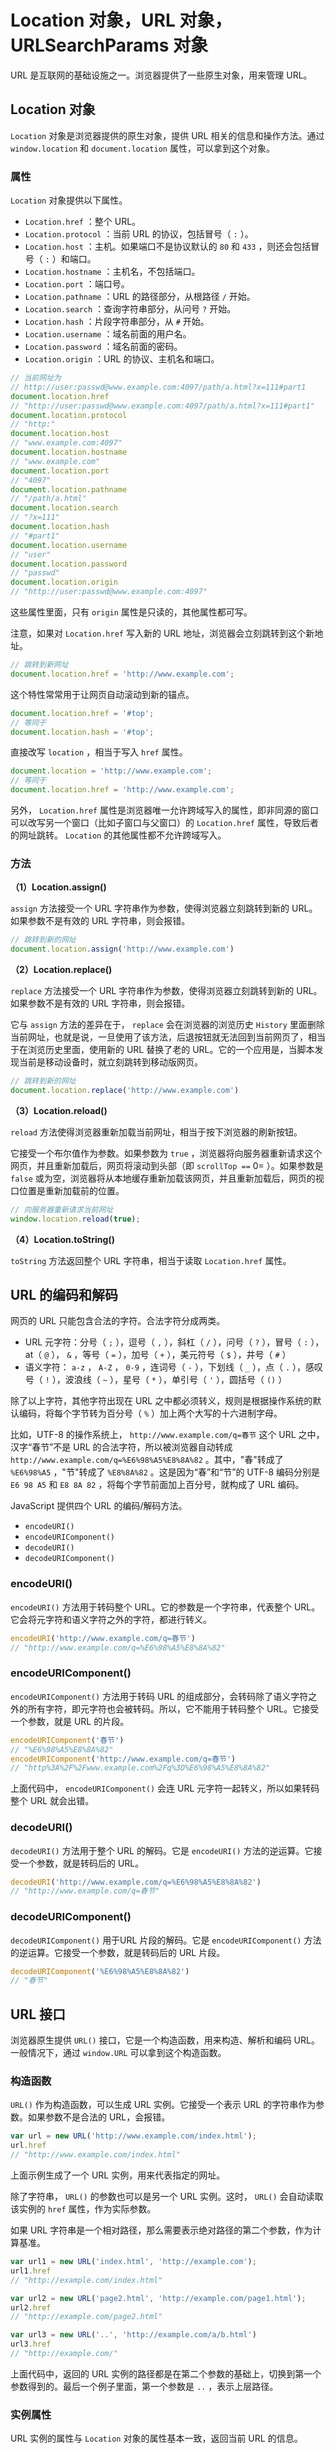 * Location 对象，URL 对象，URLSearchParams 对象
  :PROPERTIES:
  :CUSTOM_ID: location-对象url-对象urlsearchparams-对象
  :END:
URL 是互联网的基础设施之一。浏览器提供了一些原生对象，用来管理 URL。

** Location 对象
   :PROPERTIES:
   :CUSTOM_ID: location-对象
   :END:
=Location= 对象是浏览器提供的原生对象，提供 URL
相关的信息和操作方法。通过 =window.location= 和 =document.location=
属性，可以拿到这个对象。

*** 属性
    :PROPERTIES:
    :CUSTOM_ID: 属性
    :END:
=Location= 对象提供以下属性。

- =Location.href= ：整个 URL。
- =Location.protocol= ：当前 URL 的协议，包括冒号（ =:= ）。
- =Location.host= ：主机。如果端口不是协议默认的 =80= 和 =433=
  ，则还会包括冒号（ =:= ）和端口。
- =Location.hostname= ：主机名，不包括端口。
- =Location.port= ：端口号。
- =Location.pathname= ：URL 的路径部分，从根路径 =/= 开始。
- =Location.search= ：查询字符串部分，从问号 =?= 开始。
- =Location.hash= ：片段字符串部分，从 =#= 开始。
- =Location.username= ：域名前面的用户名。
- =Location.password= ：域名前面的密码。
- =Location.origin= ：URL 的协议、主机名和端口。

#+begin_src js
  // 当前网址为
  // http://user:passwd@www.example.com:4097/path/a.html?x=111#part1
  document.location.href
  // "http://user:passwd@www.example.com:4097/path/a.html?x=111#part1"
  document.location.protocol
  // "http:"
  document.location.host
  // "www.example.com:4097"
  document.location.hostname
  // "www.example.com"
  document.location.port
  // "4097"
  document.location.pathname
  // "/path/a.html"
  document.location.search
  // "?x=111"
  document.location.hash
  // "#part1"
  document.location.username
  // "user"
  document.location.password
  // "passwd"
  document.location.origin
  // "http://user:passwd@www.example.com:4097"
#+end_src

这些属性里面，只有 =origin= 属性是只读的，其他属性都可写。

注意，如果对 =Location.href= 写入新的 URL
地址，浏览器会立刻跳转到这个新地址。

#+begin_src js
  // 跳转到新网址
  document.location.href = 'http://www.example.com';
#+end_src

这个特性常常用于让网页自动滚动到新的锚点。

#+begin_src js
  document.location.href = '#top';
  // 等同于
  document.location.hash = '#top';
#+end_src

直接改写 =location= ，相当于写入 =href= 属性。

#+begin_src js
  document.location = 'http://www.example.com';
  // 等同于
  document.location.href = 'http://www.example.com';
#+end_src

另外， =Location.href=
属性是浏览器唯一允许跨域写入的属性，即非同源的窗口可以改写另一个窗口（比如子窗口与父窗口）的
=Location.href= 属性，导致后者的网址跳转。 =Location=
的其他属性都不允许跨域写入。

*** 方法
    :PROPERTIES:
    :CUSTOM_ID: 方法
    :END:
*（1）Location.assign()*

=assign= 方法接受一个 URL 字符串作为参数，使得浏览器立刻跳转到新的
URL。如果参数不是有效的 URL 字符串，则会报错。

#+begin_src js
  // 跳转到新的网址
  document.location.assign('http://www.example.com')
#+end_src

*（2）Location.replace()*

=replace= 方法接受一个 URL 字符串作为参数，使得浏览器立刻跳转到新的
URL。如果参数不是有效的 URL 字符串，则会报错。

它与 =assign= 方法的差异在于， =replace= 会在浏览器的浏览历史 =History=
里面删除当前网址，也就是说，一旦使用了该方法，后退按钮就无法回到当前网页了，相当于在浏览历史里面，使用新的
URL 替换了老的
URL。它的一个应用是，当脚本发现当前是移动设备时，就立刻跳转到移动版网页。

#+begin_src js
  // 跳转到新的网址
  document.location.replace('http://www.example.com')
#+end_src

*（3）Location.reload()*

=reload= 方法使得浏览器重新加载当前网址，相当于按下浏览器的刷新按钮。

它接受一个布尔值作为参数。如果参数为 =true=
，浏览器将向服务器重新请求这个网页，并且重新加载后，网页将滚动到头部（即
=scrollTop === 0= ）。如果参数是 =false=
或为空，浏览器将从本地缓存重新加载该网页，并且重新加载后，网页的视口位置是重新加载前的位置。

#+begin_src js
  // 向服务器重新请求当前网址
  window.location.reload(true);
#+end_src

*（4）Location.toString()*

=toString= 方法返回整个 URL 字符串，相当于读取 =Location.href= 属性。

** URL 的编码和解码
   :PROPERTIES:
   :CUSTOM_ID: url-的编码和解码
   :END:
网页的 URL 只能包含合法的字符。合法字符分成两类。

- URL 元字符：分号（ =;= ），逗号（ =,= ），斜杠（ =/= ），问号（ =?=
  ），冒号（ =:= ），at（ =@= ）， =&= ，等号（ === ），加号（ =+=
  ），美元符号（ =$= ），井号（ =#= ）
- 语义字符： =a-z= ， =A-Z= ， =0-9= ，连词号（ =-= ），下划线（ =_=
  ），点（ =.= ），感叹号（ =!= ），波浪线（ =~= ），星号（ =*=
  ），单引号（ ='= ），圆括号（ =()= ）

除了以上字符，其他字符出现在 URL
之中都必须转义，规则是根据操作系统的默认编码，将每个字节转为百分号（ =%=
）加上两个大写的十六进制字母。

比如，UTF-8 的操作系统上， =http://www.example.com/q=春节= 这个 URL
之中，汉字“春节”不是 URL 的合法字符，所以被浏览器自动转成
=http://www.example.com/q=%E6%98%A5%E8%8A%82= 。其中，"春"转成了
=%E6%98%A5= ，"节"转成了 =%E8%8A%82= 。这是因为“春”和“节”的 UTF-8
编码分别是 =E6 98 A5= 和 =E8 8A 82= ，将每个字节前面加上百分号，就构成了
URL 编码。

JavaScript 提供四个 URL 的编码/解码方法。

- =encodeURI()=
- =encodeURIComponent()=
- =decodeURI()=
- =decodeURIComponent()=

*** encodeURI()
    :PROPERTIES:
    :CUSTOM_ID: encodeuri
    :END:
=encodeURI()= 方法用于转码整个 URL。它的参数是一个字符串，代表整个
URL。它会将元字符和语义字符之外的字符，都进行转义。

#+begin_src js
  encodeURI('http://www.example.com/q=春节')
  // "http://www.example.com/q=%E6%98%A5%E8%8A%82"
#+end_src

*** encodeURIComponent()
    :PROPERTIES:
    :CUSTOM_ID: encodeuricomponent
    :END:
=encodeURIComponent()= 方法用于转码 URL
的组成部分，会转码除了语义字符之外的所有字符，即元字符也会被转码。所以，它不能用于转码整个
URL。它接受一个参数，就是 URL 的片段。

#+begin_src js
  encodeURIComponent('春节')
  // "%E6%98%A5%E8%8A%82"
  encodeURIComponent('http://www.example.com/q=春节')
  // "http%3A%2F%2Fwww.example.com%2Fq%3D%E6%98%A5%E8%8A%82"
#+end_src

上面代码中， =encodeURIComponent()= 会连 URL
元字符一起转义，所以如果转码整个 URL 就会出错。

*** decodeURI()
    :PROPERTIES:
    :CUSTOM_ID: decodeuri
    :END:
=decodeURI()= 方法用于整个 URL 的解码。它是 =encodeURI()=
方法的逆运算。它接受一个参数，就是转码后的 URL。

#+begin_src js
  decodeURI('http://www.example.com/q=%E6%98%A5%E8%8A%82')
  // "http://www.example.com/q=春节"
#+end_src

*** decodeURIComponent()
    :PROPERTIES:
    :CUSTOM_ID: decodeuricomponent
    :END:
=decodeURIComponent()= 用于URL 片段的解码。它是 =encodeURIComponent()=
方法的逆运算。它接受一个参数，就是转码后的 URL 片段。

#+begin_src js
  decodeURIComponent('%E6%98%A5%E8%8A%82')
  // "春节"
#+end_src

** URL 接口
   :PROPERTIES:
   :CUSTOM_ID: url-接口
   :END:
浏览器原生提供 =URL()= 接口，它是一个构造函数，用来构造、解析和编码
URL。一般情况下，通过 =window.URL= 可以拿到这个构造函数。

*** 构造函数
    :PROPERTIES:
    :CUSTOM_ID: 构造函数
    :END:
=URL()= 作为构造函数，可以生成 URL 实例。它接受一个表示 URL
的字符串作为参数。如果参数不是合法的 URL，会报错。

#+begin_src js
  var url = new URL('http://www.example.com/index.html');
  url.href
  // "http://www.example.com/index.html"
#+end_src

上面示例生成了一个 URL 实例，用来代表指定的网址。

除了字符串， =URL()= 的参数也可以是另一个 URL 实例。这时， =URL()=
会自动读取该实例的 =href= 属性，作为实际参数。

如果 URL
字符串是一个相对路径，那么需要表示绝对路径的第二个参数，作为计算基准。

#+begin_src js
  var url1 = new URL('index.html', 'http://example.com');
  url1.href
  // "http://example.com/index.html"

  var url2 = new URL('page2.html', 'http://example.com/page1.html');
  url2.href
  // "http://example.com/page2.html"

  var url3 = new URL('..', 'http://example.com/a/b.html')
  url3.href
  // "http://example.com/"
#+end_src

上面代码中，返回的 URL
实例的路径都是在第二个参数的基础上，切换到第一个参数得到的。最后一个例子里面，第一个参数是
=..= ，表示上层路径。

*** 实例属性
    :PROPERTIES:
    :CUSTOM_ID: 实例属性
    :END:
URL 实例的属性与 =Location= 对象的属性基本一致，返回当前 URL 的信息。

- URL.href：返回整个 URL
- URL.protocol：返回协议，以冒号 =:= 结尾
- URL.hostname：返回域名
- URL.host：返回域名与端口，包含 =:= 号，默认的80和443端口会省略
- URL.port：返回端口
- URL.origin：返回协议、域名和端口
- URL.pathname：返回路径，以斜杠 =/= 开头
- URL.search：返回查询字符串，以问号 =?= 开头
- URL.searchParams：返回一个 =URLSearchParams= 实例，该属性是 =Location=
  对象没有的
- URL.hash：返回片段识别符，以井号 =#= 开头
- URL.password：返回域名前面的密码
- URL.username：返回域名前面的用户名

#+begin_src js
  var url = new URL('http://user:passwd@www.example.com:4097/path/a.html?x=111#part1');

  url.href
  // "http://user:passwd@www.example.com:4097/path/a.html?x=111#part1"
  url.protocol
  // "http:"
  url.hostname
  // "www.example.com"
  url.host
  // "www.example.com:4097"
  url.port
  // "4097"
  url.origin
  // "http://www.example.com:4097"
  url.pathname
  // "/path/a.html"
  url.search
  // "?x=111"
  url.searchParams
  // URLSearchParams {}
  url.hash
  // "#part1"
  url.password
  // "passwd"
  url.username
  // "user"
#+end_src

这些属性里面，只有 =origin=
属性是只读的，其他属性都可写，并且会立即生效。

#+begin_src js
  var url = new URL('http://example.com/index.html#part1');

  url.pathname = 'index2.html';
  url.href // "http://example.com/index2.html#part1"

  url.hash = '#part2';
  url.href // "http://example.com/index2.html#part2"
#+end_src

上面代码中，改变 URL 实例的 =pathname= 属性和 =hash=
属性，都会实时反映在 URL 实例当中。

*** 静态方法
    :PROPERTIES:
    :CUSTOM_ID: 静态方法
    :END:
*（1）URL.createObjectURL()*

=URL.createObjectURL()= 方法用来为上传/下载的文件、流媒体文件生成一个
URL 字符串。这个字符串代表了 =File= 对象或 =Blob= 对象的 URL。

#+begin_src js
  // HTML 代码如下
  // <div id="display"/>
  // <input
  //   type="file"
  //   id="fileElem"
  //   multiple
  //   accept="image/*"
  //   onchange="handleFiles(this.files)"
  //  >
  var div = document.getElementById('display');

  function handleFiles(files) {
    for (var i = 0; i < files.length; i++) {
      var img = document.createElement('img');
      img.src = window.URL.createObjectURL(files[i]);
      div.appendChild(img);
    }
  }
#+end_src

上面代码中， =URL.createObjectURL()= 方法用来为上传的文件生成一个 URL
字符串，作为 =<img>= 元素的图片来源。

该方法生成的 URL 就像下面的样子。

#+begin_src js
  blob:http://localhost/c745ef73-ece9-46da-8f66-ebes574789b1
#+end_src

注意，每次使用 =URL.createObjectURL()= 方法，都会在内存里面生成一个 URL
实例。如果不再需要该方法生成的 URL 字符串，为了节省内存，可以使用
=URL.revokeObjectURL()= 方法释放这个实例。

*（2）URL.revokeObjectURL()*

=URL.revokeObjectURL()= 方法用来释放 =URL.createObjectURL()= 方法生成的
URL 实例。它的参数就是 =URL.createObjectURL()= 方法返回的 URL 字符串。

下面为上一段的示例加上 =URL.revokeObjectURL()= 。

#+begin_src js
  var div = document.getElementById('display');

  function handleFiles(files) {
    for (var i = 0; i < files.length; i++) {
      var img = document.createElement('img');
      img.src = window.URL.createObjectURL(files[i]);
      div.appendChild(img);
      img.onload = function() {
        window.URL.revokeObjectURL(this.src);
      }
    }
  }
#+end_src

上面代码中，一旦图片加载成功以后，为本地文件生成的 URL
字符串就没用了，于是可以在 =img.onload= 回调函数里面，通过
=URL.revokeObjectURL()= 方法卸载这个 URL 实例。

** URLSearchParams 对象
   :PROPERTIES:
   :CUSTOM_ID: urlsearchparams-对象
   :END:
*** 概述
    :PROPERTIES:
    :CUSTOM_ID: 概述
    :END:
=URLSearchParams= 对象是浏览器的原生对象，用来构造、解析和处理 URL
的查询字符串（即 URL 问号后面的部分）。

它本身也是一个构造函数，可以生成实例。参数可以为查询字符串，起首的问号
=?= 有没有都行，也可以是对应查询字符串的数组或对象。

#+begin_src js
  // 方法一：传入字符串
  var params = new URLSearchParams('?foo=1&bar=2');
  // 等同于
  var params = new URLSearchParams(document.location.search);

  // 方法二：传入数组
  var params = new URLSearchParams([['foo', 1], ['bar', 2]]);

  // 方法三：传入对象
  var params = new URLSearchParams({'foo' : 1 , 'bar' : 2});
#+end_src

=URLSearchParams= 会对查询字符串自动编码。

#+begin_src js
  var params = new URLSearchParams({'foo': '你好'});
  params.toString() // "foo=%E4%BD%A0%E5%A5%BD"
#+end_src

上面代码中， =foo= 的值是汉字， =URLSearchParams= 对其自动进行 URL
编码。

浏览器向服务器发送表单数据时，可以直接使用 =URLSearchParams=
实例作为表单数据。

#+begin_src js
  const params = new URLSearchParams({foo: 1, bar: 2});
  fetch('https://example.com/api', {
    method: 'POST',
    body: params
  }).then(...)
#+end_src

上面代码中， =fetch= 命令向服务器发送命令时，可以直接使用
=URLSearchParams= 实例。

=URLSearchParams= 可以与 =URL()= 接口结合使用。

#+begin_src js
  var url = new URL(window.location);
  var foo = url.searchParams.get('foo') || 'somedefault';
#+end_src

上面代码中，URL 实例的 =searchParams= 属性就是一个 =URLSearchParams=
实例，所以可以使用 =URLSearchParams= 接口的 =get= 方法。

=URLSearchParams= 实例有遍历器接口，可以用 =for...of=
循环遍历（详见《ES6 标准入门》的《Iterator》一章）。

#+begin_src js
  var params = new URLSearchParams({'foo': 1 , 'bar': 2});

  for (var p of params) {
    console.log(p[0] + ': ' + p[1]);
  }
  // foo: 1
  // bar: 2
#+end_src

=URLSearchParams= 没有实例属性，只有实例方法。

*** URLSearchParams.toString()
    :PROPERTIES:
    :CUSTOM_ID: urlsearchparams.tostring
    :END:
=toString= 方法返回实例的字符串形式。

#+begin_src js
  var url = new URL('https://example.com?foo=1&bar=2');
  var params = new URLSearchParams(url.search);

  params.toString() // "foo=1&bar=2'
#+end_src

那么需要字符串的场合，会自动调用 =toString= 方法。

#+begin_src js
  var params = new URLSearchParams({version: 2.0});
  window.location.href = location.pathname + '?' + params;
#+end_src

上面代码中， =location.href= 赋值时，可以直接使用 =params=
对象。这时就会自动调用 =toString= 方法。

*** URLSearchParams.append()
    :PROPERTIES:
    :CUSTOM_ID: urlsearchparams.append
    :END:
=append()=
方法用来追加一个查询参数。它接受两个参数，第一个为键名，第二个为键值，没有返回值。

#+begin_src js
  var params = new URLSearchParams({'foo': 1 , 'bar': 2});
  params.append('baz', 3);
  params.toString() // "foo=1&bar=2&baz=3"
#+end_src

=append()= 方法不会识别是否键名已经存在。

#+begin_src js
  var params = new URLSearchParams({'foo': 1 , 'bar': 2});
  params.append('foo', 3);
  params.toString() // "foo=1&bar=2&foo=3"
#+end_src

上面代码中，查询字符串里面 =foo= 已经存在了，但是 =append=
依然会追加一个同名键。

*** URLSearchParams.delete()
    :PROPERTIES:
    :CUSTOM_ID: urlsearchparams.delete
    :END:
=delete()= 方法用来删除指定的查询参数。它接受键名作为参数。

#+begin_src js
  var params = new URLSearchParams({'foo': 1 , 'bar': 2});
  params.delete('bar');
  params.toString() // "foo=1"
#+end_src

*** URLSearchParams.has()
    :PROPERTIES:
    :CUSTOM_ID: urlsearchparams.has
    :END:
=has()= 方法返回一个布尔值，表示查询字符串是否包含指定的键名。

#+begin_src js
  var params = new URLSearchParams({'foo': 1 , 'bar': 2});
  params.has('bar') // true
  params.has('baz') // false
#+end_src

*** URLSearchParams.set()
    :PROPERTIES:
    :CUSTOM_ID: urlsearchparams.set
    :END:
=set()= 方法用来设置查询字符串的键值。

它接受两个参数，第一个是键名，第二个是键值。如果是已经存在的键，键值会被改写，否则会被追加。

#+begin_src js
  var params = new URLSearchParams('?foo=1');
  params.set('foo', 2);
  params.toString() // "foo=2"
  params.set('bar', 3);
  params.toString() // "foo=2&bar=3"
#+end_src

上面代码中， =foo= 是已经存在的键， =bar= 是还不存在的键。

如果有多个的同名键， =set= 会移除现存所有的键。

#+begin_src js
  var params = new URLSearchParams('?foo=1&foo=2');
  params.set('foo', 3);
  params.toString() // "foo=3"
#+end_src

下面是一个替换当前 URL 的例子。

#+begin_src js
  // URL: https://example.com?version=1.0
  var params = new URLSearchParams(location.search.slice(1));
  params.set('version', '2.0');

  window.history.replaceState({}, '', location.pathname +  `?`  + params);
  // URL: https://example.com?version=2.0
#+end_src

*** URLSearchParams.get()，URLSearchParams.getAll()
    :PROPERTIES:
    :CUSTOM_ID: urlsearchparams.geturlsearchparams.getall
    :END:
=get()= 方法用来读取查询字符串里面的指定键。它接受键名作为参数。

#+begin_src js
  var params = new URLSearchParams('?foo=1');
  params.get('foo') // "1"
  params.get('bar') // null
#+end_src

两个地方需要注意。第一，它返回的是字符串，如果原始值是数值，需要转一下类型；第二，如果指定的键名不存在，返回值是
=null= 。

如果有多个的同名键， =get= 返回位置最前面的那个键值。

#+begin_src js
  var params = new URLSearchParams('?foo=3&foo=2&foo=1');
  params.get('foo') // "3"
#+end_src

上面代码中，查询字符串有三个 =foo= 键， =get= 方法返回最前面的键值 =3=
。

=getAll()=
方法返回一个数组，成员是指定键的所有键值。它接受键名作为参数。

#+begin_src js
  var params = new URLSearchParams('?foo=1&foo=2');
  params.getAll('foo') // ["1", "2"]
#+end_src

上面代码中，查询字符串有两个 =foo= 键， =getAll=
返回的数组就有两个成员。

*** URLSearchParams.sort()
    :PROPERTIES:
    :CUSTOM_ID: urlsearchparams.sort
    :END:
=sort()= 方法对查询字符串里面的键进行排序，规则是按照 Unicode
码点从小到大排列。

该方法没有返回值，或者说返回值是 =undefined= 。

#+begin_src js
  var params = new URLSearchParams('c=4&a=2&b=3&a=1');
  params.sort();
  params.toString() // "a=2&a=1&b=3&c=4"
#+end_src

上面代码中，如果有两个同名的键 =a=
，它们之间不会排序，而是保留原始的顺序。

*** URLSearchParams.keys()，URLSearchParams.values()，URLSearchParams.entries()
    :PROPERTIES:
    :CUSTOM_ID: urlsearchparams.keysurlsearchparams.valuesurlsearchparams.entries
    :END:
这三个方法都返回一个遍历器对象，供 =for...of= 循环遍历。它们的区别在于，
=keys= 方法返回的是键名的遍历器， =values= 方法返回的是键值的遍历器，
=entries= 返回的是键值对的遍历器。

#+begin_src js
  var params = new URLSearchParams('a=1&b=2');

  for(var p of params.keys()) {
    console.log(p);
  }
  // a
  // b

  for(var p of params.values()) {
    console.log(p);
  }
  // 1
  // 2

  for(var p of params.entries()) {
    console.log(p);
  }
  // ["a", "1"]
  // ["b", "2"]
#+end_src

如果直接对 =URLSearchParams= 进行遍历，其实内部调用的就是 =entries=
接口。

#+begin_src js
  for (var p of params) {}
  // 等同于
  for (var p of params.entries()) {}
#+end_src

** 参考链接
   :PROPERTIES:
   :CUSTOM_ID: 参考链接
   :END:

- [[https://developer.mozilla.org/en-US/docs/Web/API/Location][Location]],
  by MDN
- [[https://developer.mozilla.org/en-US/docs/Web/API/URL][URL]], by MDN
- [[https://developer.mozilla.org/en-US/docs/Web/API/URLSearchParams][URLSearchParams]],
  by MDN
- [[https://developers.google.com/web/updates/2016/01/urlsearchparams?hl=en][Easy
  URL Manipulation with URLSearchParams]], by Eric Bidelman
